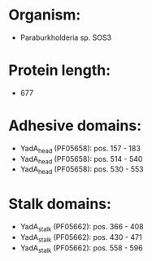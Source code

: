 * Organism:
- Paraburkholderia sp. SOS3
* Protein length:
- 677
* Adhesive domains:
- YadA_head (PF05658): pos. 157 - 183
- YadA_head (PF05658): pos. 514 - 540
- YadA_head (PF05658): pos. 530 - 553
* Stalk domains:
- YadA_stalk (PF05662): pos. 366 - 408
- YadA_stalk (PF05662): pos. 430 - 471
- YadA_stalk (PF05662): pos. 558 - 596

